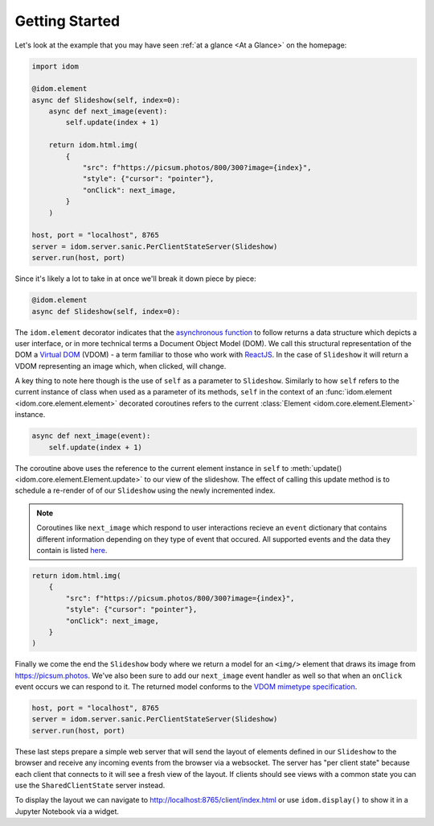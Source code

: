 Getting Started
===============

Let's look at the example that you may have seen
:ref:`at a glance <At a Glance>` on the homepage:

.. code-block::

    import idom

    @idom.element
    async def Slideshow(self, index=0):
        async def next_image(event):
            self.update(index + 1)

        return idom.html.img(
            {
                "src": f"https://picsum.photos/800/300?image={index}",
                "style": {"cursor": "pointer"},
                "onClick": next_image,
            }
        )

    host, port = "localhost", 8765
    server = idom.server.sanic.PerClientStateServer(Slideshow)
    server.run(host, port)

Since it's likely a lot to take in at once we'll break it down piece by piece:

.. code-block::

   @idom.element
   async def Slideshow(self, index=0):

The ``idom.element`` decorator indicates that the `asynchronous function`_ to follow
returns a data structure which depicts a user interface, or in more technical terms a
Document Object Model (DOM). We call this structural representation of the DOM a
`Virtual DOM`__ (VDOM) - a term familiar to those who work with `ReactJS`_.
In the case of ``Slideshow`` it will return a VDOM representing an image which, when
clicked, will change.

__ https://reactjs.org/docs/faq-internals.html#what-is-the-virtual-dom

A key thing to note here though is the use of ``self`` as a parameter to ``Slideshow``.
Similarly to how ``self`` refers to the current instance of class when used as a
parameter of its methods, ``self`` in the context of an
:func:`idom.element <idom.core.element.element>`
decorated coroutines refers to the current :class:`Element <idom.core.element.Element>`
instance.

.. code-block::

       async def next_image(event):
           self.update(index + 1)

The coroutine above uses the reference to the current element instance in ``self`` to
:meth:`update() <idom.core.element.Element.update>` to our view of the slideshow. The
effect of calling this update method is to schedule a re-render of of our ``Slideshow``
using the newly incremented index.

.. note::

    Coroutines like ``next_image`` which respond to user interactions recieve an
    ``event`` dictionary that contains different information depending on they type
    of event that occured. All supported events and the data they contain is listed
    `here`__.

__ https://reactjs.org/docs/events.html

.. code-block::

        return idom.html.img(
            {
                "src": f"https://picsum.photos/800/300?image={index}",
                "style": {"cursor": "pointer"},
                "onClick": next_image,
            }
        )

Finally we come the end the ``Slideshow`` body where we return a model for an ``<img/>``
element that draws its image from https://picsum.photos. We've also been sure to add
our ``next_image`` event handler as well so that when an ``onClick`` event occurs we
can respond to it. The returned model conforms to the `VDOM mimetype specification`_.

.. code-block::

    host, port = "localhost", 8765
    server = idom.server.sanic.PerClientStateServer(Slideshow)
    server.run(host, port)

These last steps prepare a simple web server that will send the layout of elements
defined in our ``Slideshow`` to the browser and receive any incoming events from the
browser via a websocket. The server has "per client state" because each client that
connects to it will see a fresh view of the layout. If clients should see views with a
common state you can use the ``SharedClientState`` server instead.

To display the layout we can navigate to http://localhost:8765/client/index.html or
use ``idom.display()`` to show it in a Jupyter Notebook via a widget.

.. Links
.. =====

.. _VDOM event specification: https://github.com/nteract/vdom/blob/master/docs/event-spec.md
.. _VDOM mimetype specification: https://github.com/nteract/vdom/blob/master/docs/mimetype-spec.md
.. _asynchronous function: https://realpython.com/async-io-python/
.. _ReactJS: https://reactjs.org/docs/faq-internals.html
